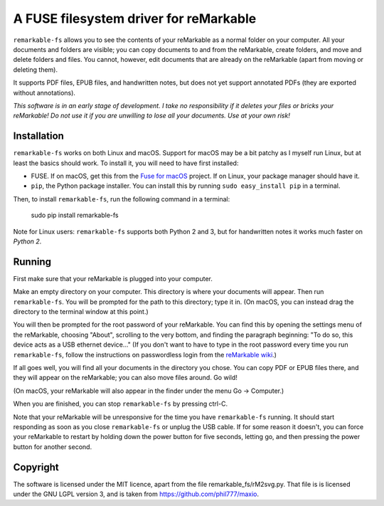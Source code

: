 A FUSE filesystem driver for reMarkable
=======================================

``remarkable-fs`` allows you to see the contents of your reMarkable as a normal
folder on your computer. All your documents and folders are visible; you can
copy documents to and from the reMarkable, create folders, and move and delete
folders and files. You cannot, however, edit documents that are
already on the reMarkable (apart from moving or deleting them).

It supports PDF files, EPUB files, and handwritten notes, but does not
yet support annotated PDFs (they are exported without annotations).

*This software is in an early stage of development. I take no responsibility if
it deletes your files or bricks your reMarkable! Do not use it if you are
unwilling to lose all your documents. Use at your own risk!*

Installation
------------

``remarkable-fs`` works on both Linux and macOS. Support for macOS may
be a bit patchy as I myself run Linux, but at least the basics should
work. To install it, you will need to have first installed:

- FUSE. If on macOS, get this from the `Fuse for macOS`_ project. If
  on Linux, your package manager should have it.
- ``pip``, the Python package installer. You can install this by running
  ``sudo easy_install pip`` in a terminal.

.. _Fuse for macOS: https://osxfuse.github.io/

Then, to install ``remarkable-fs``, run the following command in a
terminal:

  sudo pip install remarkable-fs

Note for Linux users: ``remarkable-fs`` supports both Python 2 and 3,
but for handwritten notes it works much faster on *Python 2*.

Running
-------

First make sure that your reMarkable is plugged into your computer.

Make an empty directory on your computer. This directory is where your
documents will appear. Then run ``remarkable-fs``. You will be
prompted for the path to this directory; type it in. (On macOS, you
can instead drag the directory to the terminal window at this point.)

You will then be prompted for the root password of your reMarkable.
You can find this by opening the settings menu of the reMarkable,
choosing "About", scrolling to the very bottom, and finding the
paragraph beginning: "To do so, this device acts as a USB ethernet
device..." (If you don't want to have to type in the root password
every time you run ``remarkable-fs``, follow the instructions on
passwordless login from the `reMarkable wiki`_.)

.. _reMarkable wiki: http://remarkablewiki.com/index.php?title=Methods_of_access#Setting_up_ssh-keys

If all goes well, you will find all your documents in the directory
you chose. You can copy PDF or EPUB files there, and they will appear
on the reMarkable; you can also move files around. Go wild!

(On macOS, your reMarkable will also appear in the finder under the
menu Go -> Computer.)

When you are finished, you can stop ``remarkable-fs`` by pressing ctrl-C.

Note that your reMarkable will be unresponsive for the time you have
``remarkable-fs`` running. It should start responding as soon as you close
``remarkable-fs`` or unplug the USB cable. If for some reason it doesn't, you
can force your reMarkable to restart by holding down the power button for five
seconds, letting go, and then pressing the power button for another second.

Copyright
---------

The software is licensed under the MIT licence, apart from the file
remarkable_fs/rM2svg.py. That file is is licensed under the GNU LGPL
version 3, and is taken from https://github.com/phil777/maxio.
